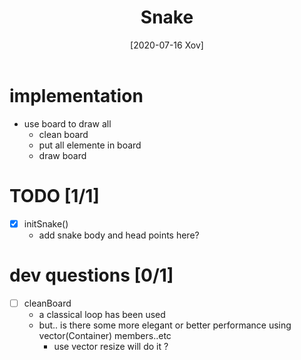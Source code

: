 #+TITLE: Snake
#+DATE: [2020-07-16 Xov]

* implementation
  - use board to draw all
    - clean board
    - put all elemente in board
    - draw board

* TODO [1/1]
  - [X] initSnake()
    - add snake body and head points here?
* dev questions [0/1]
  - [ ] cleanBoard
    - a classical loop has been used
    - but.. is there some more elegant or better performance using vector(Container) members..etc
      - use vector resize  will do it ?
